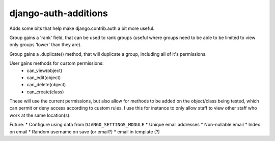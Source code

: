 django-auth-additions
======================

Adds some bits that help make django.contrib.auth a bit more useful.

Group gains a 'rank' field, that can be used to rank groups (useful where
groups need to be able to be limited to view only groups 'lower' than
they are).

Group gains a .duplicate() method, that will duplicate a group, including
all of it's permissions.

User gains methods for custom permissions:
   * can_view(object)
   * can_edit(object)
   * can_delete(object)
   * can_create(class)

These will use the current permissions, but also allow for methods to be
added on the object/class being tested, which can permit or deny access
according to custom rules.  I use this for instance to only allow staff
to view other staff who work at the same location(s).

Future:
* Configure using data from ``DJANGO_SETTINGS_MODULE``
* Unique email addresses
* Non-nullable email
* Index on email
* Random username on save (or email?)
* email in template (?)
